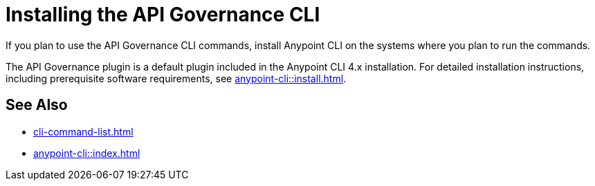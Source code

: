 = Installing the API Governance CLI

If you plan to use the API Governance CLI commands, install Anypoint CLI on the systems where you plan to run the commands.

The API Governance plugin is a default plugin included in the Anypoint CLI 4.x installation. For detailed installation instructions, including prerequisite software requirements, see xref:anypoint-cli::install.adoc[].

== See Also

* xref:cli-command-list.adoc[]
* xref:anypoint-cli::index.adoc[]